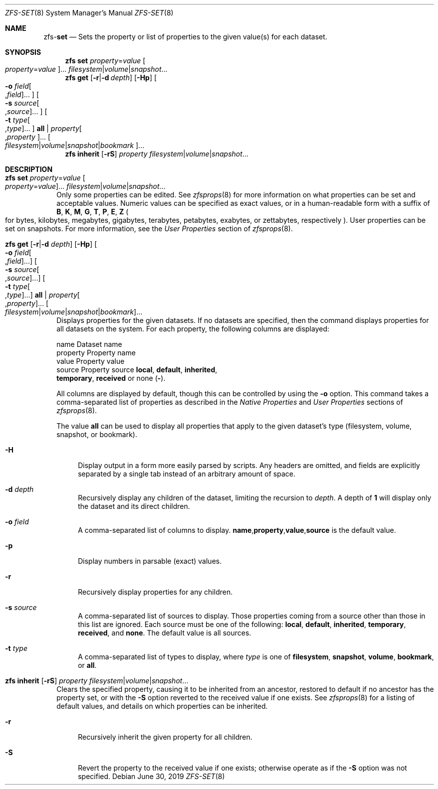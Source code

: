 .\"
.\" CDDL HEADER START
.\"
.\" The contents of this file are subject to the terms of the
.\" Common Development and Distribution License (the "License").
.\" You may not use this file except in compliance with the License.
.\"
.\" You can obtain a copy of the license at usr/src/OPENSOLARIS.LICENSE
.\" or http://www.opensolaris.org/os/licensing.
.\" See the License for the specific language governing permissions
.\" and limitations under the License.
.\"
.\" When distributing Covered Code, include this CDDL HEADER in each
.\" file and include the License file at usr/src/OPENSOLARIS.LICENSE.
.\" If applicable, add the following below this CDDL HEADER, with the
.\" fields enclosed by brackets "[]" replaced with your own identifying
.\" information: Portions Copyright [yyyy] [name of copyright owner]
.\"
.\" CDDL HEADER END
.\"
.\"
.\" Copyright (c) 2009 Sun Microsystems, Inc. All Rights Reserved.
.\" Copyright 2011 Joshua M. Clulow <josh@sysmgr.org>
.\" Copyright (c) 2011, 2019 by Delphix. All rights reserved.
.\" Copyright (c) 2013 by Saso Kiselkov. All rights reserved.
.\" Copyright (c) 2014, Joyent, Inc. All rights reserved.
.\" Copyright (c) 2014 by Adam Stevko. All rights reserved.
.\" Copyright (c) 2014 Integros [integros.com]
.\" Copyright 2019 Richard Laager. All rights reserved.
.\" Copyright 2018 Nexenta Systems, Inc.
.\" Copyright 2019 Joyent, Inc.
.\"
.Dd June 30, 2019
.Dt ZFS-SET 8
.Os
.Sh NAME
.Nm zfs Ns Pf - Cm set
.Nd Sets the property or list of properties to the given value(s) for each dataset.
.Sh SYNOPSIS
.Nm
.Cm set
.Ar property Ns = Ns Ar value Oo Ar property Ns = Ns Ar value Oc Ns ...
.Ar filesystem Ns | Ns Ar volume Ns | Ns Ar snapshot Ns ...
.Nm
.Cm get
.Op Fl r Ns | Ns Fl d Ar depth
.Op Fl Hp
.Oo Fl o Ar field Ns Oo , Ns Ar field Oc Ns ... Oc
.Oo Fl s Ar source Ns Oo , Ns Ar source Oc Ns ... Oc
.Oo Fl t Ar type Ns Oo , Ns Ar type Oc Ns ... Oc
.Cm all | Ar property Ns Oo , Ns Ar property Oc Ns ...
.Oo Ar filesystem Ns | Ns Ar volume Ns | Ns Ar snapshot Ns | Ns Ar bookmark Oc Ns ...
.Nm
.Cm inherit
.Op Fl rS
.Ar property Ar filesystem Ns | Ns Ar volume Ns | Ns Ar snapshot Ns ...
.Sh DESCRIPTION
.Bl -tag -width ""
.It Xo
.Nm
.Cm set
.Ar property Ns = Ns Ar value Oo Ar property Ns = Ns Ar value Oc Ns ...
.Ar filesystem Ns | Ns Ar volume Ns | Ns Ar snapshot Ns ...
.Xc
Only some properties can be edited.
See
.Xr zfsprops 8
for more information on what properties can be set and acceptable
values.
Numeric values can be specified as exact values, or in a human-readable form
with a suffix of
.Sy B , K , M , G , T , P , E , Z
.Po for bytes, kilobytes, megabytes, gigabytes, terabytes, petabytes, exabytes,
or zettabytes, respectively
.Pc .
User properties can be set on snapshots.
For more information, see the
.Em User Properties
section of
.Xr zfsprops 8 .
.It Xo
.Nm
.Cm get
.Op Fl r Ns | Ns Fl d Ar depth
.Op Fl Hp
.Oo Fl o Ar field Ns Oo , Ns Ar field Oc Ns ... Oc
.Oo Fl s Ar source Ns Oo , Ns Ar source Oc Ns ... Oc
.Oo Fl t Ar type Ns Oo , Ns Ar type Oc Ns ... Oc
.Cm all | Ar property Ns Oo , Ns Ar property Oc Ns ...
.Oo Ar filesystem Ns | Ns Ar volume Ns | Ns Ar snapshot Ns | Ns Ar bookmark Oc Ns ...
.Xc
Displays properties for the given datasets.
If no datasets are specified, then the command displays properties for all
datasets on the system.
For each property, the following columns are displayed:
.Bd -literal
    name      Dataset name
    property  Property name
    value     Property value
    source    Property source  \fBlocal\fP, \fBdefault\fP, \fBinherited\fP,
              \fBtemporary\fP, \fBreceived\fP or none (\fB-\fP).
.Ed
.Pp
All columns are displayed by default, though this can be controlled by using the
.Fl o
option.
This command takes a comma-separated list of properties as described in the
.Em Native Properties
and
.Em User Properties
sections of
.Xr zfsprops 8 .
.Pp
The value
.Sy all
can be used to display all properties that apply to the given dataset's type
.Pq filesystem, volume, snapshot, or bookmark .
.Bl -tag -width "-H"
.It Fl H
Display output in a form more easily parsed by scripts.
Any headers are omitted, and fields are explicitly separated by a single tab
instead of an arbitrary amount of space.
.It Fl d Ar depth
Recursively display any children of the dataset, limiting the recursion to
.Ar depth .
A depth of
.Sy 1
will display only the dataset and its direct children.
.It Fl o Ar field
A comma-separated list of columns to display.
.Sy name Ns \&, Ns Sy property Ns \&, Ns Sy value Ns \&, Ns Sy source
is the default value.
.It Fl p
Display numbers in parsable
.Pq exact
values.
.It Fl r
Recursively display properties for any children.
.It Fl s Ar source
A comma-separated list of sources to display.
Those properties coming from a source other than those in this list are ignored.
Each source must be one of the following:
.Sy local ,
.Sy default ,
.Sy inherited ,
.Sy temporary ,
.Sy received ,
and
.Sy none .
The default value is all sources.
.It Fl t Ar type
A comma-separated list of types to display, where
.Ar type
is one of
.Sy filesystem ,
.Sy snapshot ,
.Sy volume ,
.Sy bookmark ,
or
.Sy all .
.El
.It Xo
.Nm
.Cm inherit
.Op Fl rS
.Ar property Ar filesystem Ns | Ns Ar volume Ns | Ns Ar snapshot Ns ...
.Xc
Clears the specified property, causing it to be inherited from an ancestor,
restored to default if no ancestor has the property set, or with the
.Fl S
option reverted to the received value if one exists.
See
.Xr zfsprops 8
for a listing of default values, and details on which properties can be
inherited.
.Bl -tag -width "-r"
.It Fl r
Recursively inherit the given property for all children.
.It Fl S
Revert the property to the received value if one exists; otherwise operate as
if the
.Fl S
option was not specified.
.El
.El

